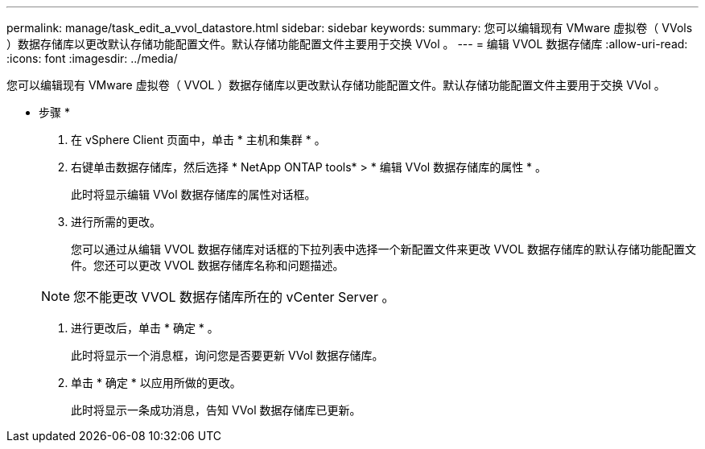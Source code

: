 ---
permalink: manage/task_edit_a_vvol_datastore.html 
sidebar: sidebar 
keywords:  
summary: 您可以编辑现有 VMware 虚拟卷（ VVols ）数据存储库以更改默认存储功能配置文件。默认存储功能配置文件主要用于交换 VVol 。 
---
= 编辑 VVOL 数据存储库
:allow-uri-read: 
:icons: font
:imagesdir: ../media/


[role="lead"]
您可以编辑现有 VMware 虚拟卷（ VVOL ）数据存储库以更改默认存储功能配置文件。默认存储功能配置文件主要用于交换 VVol 。

* 步骤 *

. 在 vSphere Client 页面中，单击 * 主机和集群 * 。
. 右键单击数据存储库，然后选择 * NetApp ONTAP tools* > * 编辑 VVol 数据存储库的属性 * 。
+
此时将显示编辑 VVol 数据存储库的属性对话框。

. 进行所需的更改。
+
您可以通过从编辑 VVOL 数据存储库对话框的下拉列表中选择一个新配置文件来更改 VVOL 数据存储库的默认存储功能配置文件。您还可以更改 VVOL 数据存储库名称和问题描述。

+

NOTE: 您不能更改 VVOL 数据存储库所在的 vCenter Server 。

. 进行更改后，单击 * 确定 * 。
+
此时将显示一个消息框，询问您是否要更新 VVol 数据存储库。

. 单击 * 确定 * 以应用所做的更改。
+
此时将显示一条成功消息，告知 VVol 数据存储库已更新。



